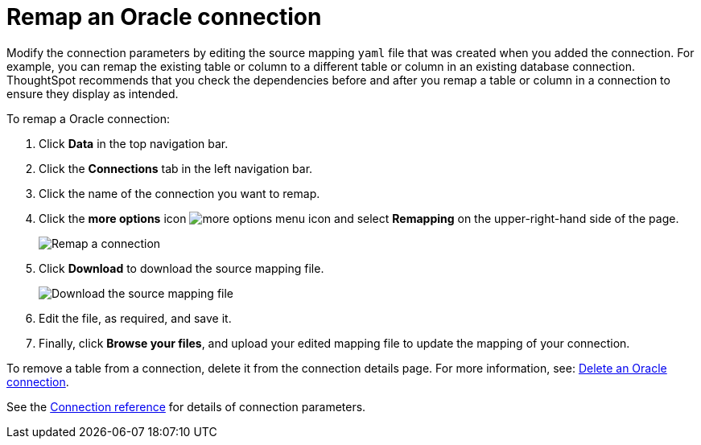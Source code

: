 = Remap an {connection} connection
:last_updated: 1/20/2021
:linkattrs:
:experimental:
:page-layout: default-cloud
:page-aliases: /admin/ts-cloud/ts-cloud-embrace-adw-remap-connection.adoc
:connection: Oracle
:description: Learn how to remap an Oracle connection.

Modify the connection parameters by editing the source mapping `yaml` file that was created when you added the connection.
For example, you can remap the existing table or column to a different table or column in an existing database connection.
ThoughtSpot recommends that you check the dependencies before and after you remap a table or column in a connection to ensure they display as intended.

To remap a {connection} connection:

. Click *Data* in the top navigation bar.
. Click the *Connections* tab in the left navigation bar.
. Click the name of the connection you want to remap.
. Click the *more options* icon image:icon-more-10px.png[more options menu icon] and select *Remapping* on the upper-right-hand side of the page.
+
image::connection-adw-remap.png[Remap a connection]

. Click *Download* to download the source mapping file.
+
image::adw-downloadyaml.png[Download the source mapping file]

. Edit the file, as required, and save it.
. Finally, click *Browse your files*, and upload your edited mapping file to update the mapping of your connection.

To remove a table from a connection, delete it from the connection details page.
For more information, see: xref:connections-adw-delete.adoc[Delete an {connection} connection].

See the xref:connections-adw-reference.adoc[Connection reference] for details of connection parameters.
